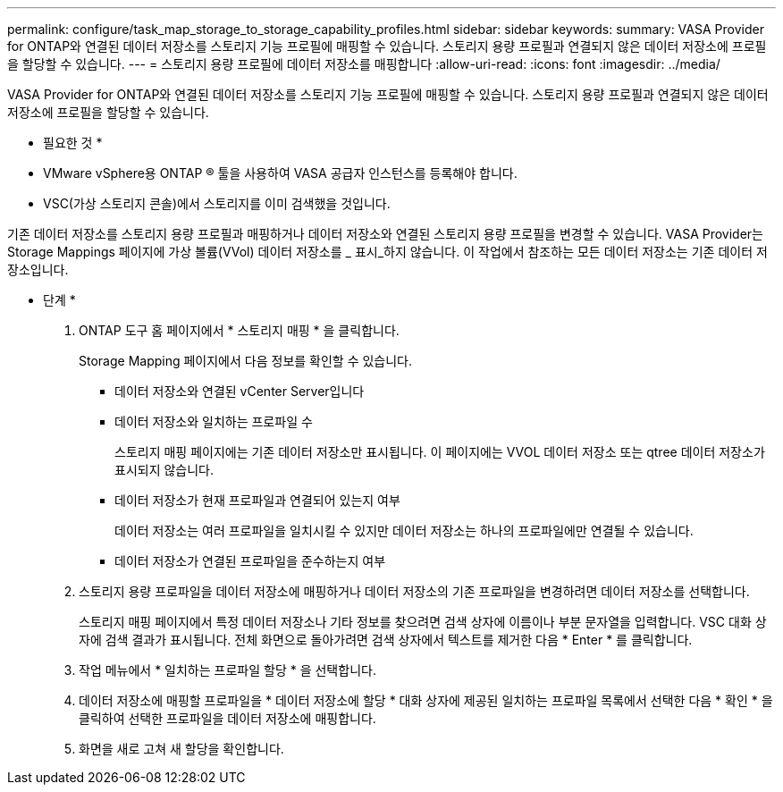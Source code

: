 ---
permalink: configure/task_map_storage_to_storage_capability_profiles.html 
sidebar: sidebar 
keywords:  
summary: VASA Provider for ONTAP와 연결된 데이터 저장소를 스토리지 기능 프로필에 매핑할 수 있습니다. 스토리지 용량 프로필과 연결되지 않은 데이터 저장소에 프로필을 할당할 수 있습니다. 
---
= 스토리지 용량 프로필에 데이터 저장소를 매핑합니다
:allow-uri-read: 
:icons: font
:imagesdir: ../media/


[role="lead"]
VASA Provider for ONTAP와 연결된 데이터 저장소를 스토리지 기능 프로필에 매핑할 수 있습니다. 스토리지 용량 프로필과 연결되지 않은 데이터 저장소에 프로필을 할당할 수 있습니다.

* 필요한 것 *

* VMware vSphere용 ONTAP ® 툴을 사용하여 VASA 공급자 인스턴스를 등록해야 합니다.
* VSC(가상 스토리지 콘솔)에서 스토리지를 이미 검색했을 것입니다.


기존 데이터 저장소를 스토리지 용량 프로필과 매핑하거나 데이터 저장소와 연결된 스토리지 용량 프로필을 변경할 수 있습니다. VASA Provider는 Storage Mappings 페이지에 가상 볼륨(VVol) 데이터 저장소를 _ 표시_하지 않습니다. 이 작업에서 참조하는 모든 데이터 저장소는 기존 데이터 저장소입니다.

* 단계 *

. ONTAP 도구 홈 페이지에서 * 스토리지 매핑 * 을 클릭합니다.
+
Storage Mapping 페이지에서 다음 정보를 확인할 수 있습니다.

+
** 데이터 저장소와 연결된 vCenter Server입니다
** 데이터 저장소와 일치하는 프로파일 수
+
스토리지 매핑 페이지에는 기존 데이터 저장소만 표시됩니다. 이 페이지에는 VVOL 데이터 저장소 또는 qtree 데이터 저장소가 표시되지 않습니다.

** 데이터 저장소가 현재 프로파일과 연결되어 있는지 여부
+
데이터 저장소는 여러 프로파일을 일치시킬 수 있지만 데이터 저장소는 하나의 프로파일에만 연결될 수 있습니다.

** 데이터 저장소가 연결된 프로파일을 준수하는지 여부


. 스토리지 용량 프로파일을 데이터 저장소에 매핑하거나 데이터 저장소의 기존 프로파일을 변경하려면 데이터 저장소를 선택합니다.
+
스토리지 매핑 페이지에서 특정 데이터 저장소나 기타 정보를 찾으려면 검색 상자에 이름이나 부분 문자열을 입력합니다. VSC 대화 상자에 검색 결과가 표시됩니다. 전체 화면으로 돌아가려면 검색 상자에서 텍스트를 제거한 다음 * Enter * 를 클릭합니다.

. 작업 메뉴에서 * 일치하는 프로파일 할당 * 을 선택합니다.
. 데이터 저장소에 매핑할 프로파일을 * 데이터 저장소에 할당 * 대화 상자에 제공된 일치하는 프로파일 목록에서 선택한 다음 * 확인 * 을 클릭하여 선택한 프로파일을 데이터 저장소에 매핑합니다.
. 화면을 새로 고쳐 새 할당을 확인합니다.

